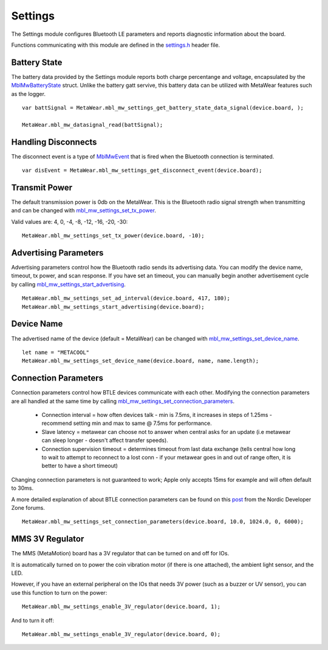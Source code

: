 .. highlight:: javascript

Settings
========
The Settings module configures Bluetooth LE parameters and reports diagnostic information about the board.  

Functions communicating with this module are defined in the `settings.h <https://mbientlab.com/docs/metawear/cpp/latest/settings_8h.html>`_ header file.

Battery State
-------------
The battery data provided by the Settings module reports both charge percentange and voltage, encapsulated by the 
`MblMwBatteryState <https://mbientlab.com/docs/metawear/cpp/latest/structMblMwBatteryState.html>`_ struct.  Unlike the battery gatt servive, this 
battery data can be utilized with MetaWear features such as the logger. ::

    var battSignal = MetaWear.mbl_mw_settings_get_battery_state_data_signal(device.board, );
    
    MetaWear.mbl_mw_datasignal_read(battSignal);

Handling Disconnects
--------------------
The disconnect event is a type of `MblMwEvent <https://mbientlab.com/docs/metawear/cpp/latest/event__fwd_8h.html#a569b89edd88766619bb41a2471743695>`_ 
that is fired when the Bluetooth connection is terminated. ::

    var disEvent = MetaWear.mbl_mw_settings_get_disconnect_event(device.board);

Transmit Power
--------------------
The default transmission power is 0db on the MetaWear. This is the Bluetooth radio signal strength when transmitting and can be changed with `mbl_mw_settings_set_tx_power <https://mbientlab.com/documents/metawear/cpp/latest/settings_8h.html#a335f712d5fc0587eff9671b8b105d3ed>`_.

Valid values are: 4, 0, -4, -8, -12, -16, -20, -30:  ::

    MetaWear.mbl_mw_settings_set_tx_power(device.board, -10);

Advertising Parameters
----------------------
Advertising parameters control how the Bluetooth radio sends its advertising data.  You can modify the device name, timeout, tx power, and scan 
response.  If you have set an timeout, you can manually begin another advertisement cycle by calling 
`mbl_mw_settings_start_advertising <https://mbientlab.com/docs/metawear/cpp/latest/settings_8h.html#aad3d9f431b6e2178dbb5a409ce14cbce>`_. ::

    MetaWear.mbl_mw_settings_set_ad_interval(device.board, 417, 180);
    MetaWear.mbl_mw_settings_start_advertising(device.board);
    
Device Name
-----------------
The advertised name of the device (default = MetaWear) can be changed with `mbl_mw_settings_set_device_name <https://mbientlab.com/documents/metawear/cpp/latest/settings_8h.html#a7b2e5239dfb56137b86cfaddb5d10333>`_.  ::

    let name = "METACOOL"
    MetaWear.mbl_mw_settings_set_device_name(device.board, name, name.length);

Connection Parameters
---------------------
Connection parameters control how BTLE devices communicate with each other.  Modifying the connection parameters are all handled at the same time by 
calling 
`mbl_mw_settings_set_connection_parameters <https://mbientlab.com/docs/metawear/cpp/latest/settings_8h.html#a1cf3cae052fe7981c26124340a41d66d>`_.  

 - Connection interval = how often devices talk - min is 7.5ms, it increases in steps of 1.25ms - recommend setting min and max to same @ 7.5ms for performance.
 - Slave latency = metawear can choose not to answer when central asks for an update (i.e metawear can sleep longer - doesn't affect transfer speeds).
 - Connection supervision timeout = determines timeout from last data exchange (tells central how long to wait to attempt to reconnect to a lost conn - if your metawear goes in and out of range often, it is better to have a short timeout)

Changing connection parameters is not guaranteed to work; Apple only accepts 15ms for example and will often default to 30ms.
	
A more detailed explanation of about BTLE connection parameters can be found on this 
`post <https://devzone.nordicsemi.com/question/60/what-is-connection-parameters/>`_ from the Nordic Developer Zone forums. ::

    MetaWear.mbl_mw_settings_set_connection_parameters(device.board, 10.0, 1024.0, 0, 6000);

MMS 3V Regulator
---------------------
The MMS (MetaMotion) board has a 3V regulator that can be turned on and off for IOs.

It is automatically turned on to power the coin vibration motor (if there is one attached), the ambient light sensor, and the LED.

However, if you have an external peripheral on the IOs that needs 3V power (such as a buzzer or UV sensor), you can use this function to turn on the power: ::

    MetaWear.mbl_mw_settings_enable_3V_regulator(device.board, 1);

And to turn it off: ::

    MetaWear.mbl_mw_settings_enable_3V_regulator(device.board, 0);